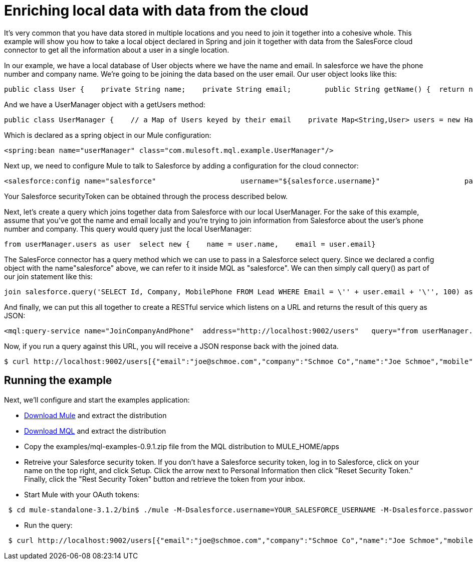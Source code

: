 = Enriching local data with data from the cloud

It's very common that you have data stored in multiple locations and you need to join it together into a cohesive whole. This example will show you how to take a local object declared in Spring and join it together with data from the SalesForce cloud connector to get all the information about a user in a single location.

In our example, we have a local database of User objects where we have the name and email. In salesforce we have the phone number and company name. We're going to be joining the data based on the user email. Our user object looks like this:

[source, java, linenums]
----
public class User {    private String name;    private String email;        public String getName() {  return name; }    public void setName(String name) {  this.name = name; }    public String getEmail() { return email;  }    public void setEmail(String email) { this.email = email; }}
----

And we have a UserManager object with a getUsers method:

[source, java, linenums]
----
public class UserManager {    // a Map of Users keyed by their email    private Map<String,User> users = new HashMap<String,User>();            public Collection<User> getUsers() {        return users.values();    }….
----

Which is declared as a spring object in our Mule configuration:

[source, xml, linenums]
----
<spring:bean name="userManager" class="com.mulesoft.mql.example.UserManager"/>
----

Next up, we need to configure Mule to talk to Salesforce by adding a configuration for the cloud connector:

[source, xml, linenums]
----
<salesforce:config name="salesforce"                    username="${salesforce.username}"                    password="${salesforce.password}"                     securityToken="${salesforce.securityToken}"/>
----

Your Salesforce securityToken can be obtained through the process described below.

Next, let's create a query which joins together data from Salesforce with our local UserManager. For the sake of this example, assume that you've got the name and email locally and you're trying to join information from Salesforce about the user's phone number and company. This query would query just the local UserManager:

[source, code, linenums]
----
from userManager.users as user  select new {    name = user.name,    email = user.email}
----

The SalesForce connector has a query method which we can use to pass in a Salesforce select query. Since we declared a config object with the name"salesforce" above, we can refer to it inside MQL as "salesforce". We can then simply call query() as part of our join statement like this:

[source, code, linenums]
----
join salesforce.query('SELECT Id, Company, MobilePhone FROM Lead WHERE Email = \'' + user.email + '\'', 100) as sfuser
----

And finally, we can put this all together to create a RESTful service which listens on a URL and returns the result of this query as JSON:

[source, xml, linenums]
----
<mql:query-service name="JoinCompanyAndPhone"  address="http://localhost:9002/users"   query="from userManager.users as user            join salesforce.query('SELECT Id, Company, MobilePhone FROM Lead WHERE Email = \'' + user.email + '\'', 100) as sfuser          select new {               name = user.name,               email = user.email,             company = sfuser[0].?Company,               mobile = sfuser[0].?MobilePhone          }"/>
----

Now, if you run a query against this URL, you will receive a JSON response back with the joined data.

[source, code, linenums]
----
$ curl http://localhost:9002/users[{"email":"joe@schmoe.com","company":"Schmoe Co","name":"Joe Schmoe","mobile":"(555)555-5555"}]
----

== Running the example

Next, we'll configure and start the examples application:

* http://www.mulesoft.org/download-mule-esb-community-edition[Download Mule] and extract the distribution
* link:https://docs.mulesoft.com/mule-user-guide/v/3.2/mql-download[Download MQL] and extract the distribution
* Copy the examples/mql-examples-0.9.1.zip file from the MQL distribution to MULE_HOME/apps
* Retreive your Salesforce security token. If you don't have a Salesforce security token, log in to Salesforce, click on your name on the top right, and click Setup. Click the arrow next to Personal Information then click "Reset Security Token." Finally, click the "Rest Security Token" button and retrieve the token from your inbox.
* Start Mule with your OAuth tokens:

[source, code, linenums]
----
 $ cd mule-standalone-3.1.2/bin$ ./mule -M-Dsalesforce.username=YOUR_SALESFORCE_USERNAME -M-Dsalesforce.password=YOUR_SALESFORCE_PASSWORD \-M-Dsalesforce.securityToken=YOUR_SALESFORCE_SECURITY_TOKEN
----

* Run the query:

[source, code, linenums]
----
 $ curl http://localhost:9002/users[{"email":"joe@schmoe.com","company":"Schmoe Co","name":"Joe Schmoe","mobile":"(555)555-5555"}]
----
